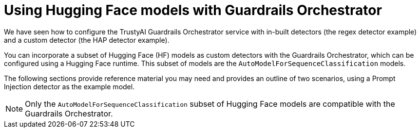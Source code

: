 :_module-type: CONCEPT

ifdef::context[:parent-context: {context}]
[id="using-hugging-face-models-with-guardrails-orchestrator_{context}"]
= Using Hugging Face models with Guardrails Orchestrator


[role='_abstract']

We have seen how to configure the TrustyAI Guardrails Orchestrator service with in-built detectors (the regex detector example) and a custom detector (the HAP detector example). 

You can incorporate a subset of Hugging Face (HF) models as custom detectors with the Guardrails Orchestrator, which can be configured using a Hugging Face runtime. This subset of models are the `AutoModelForSequenceClassification` models.

The following sections provide reference material you may need and provides an outline of two scenarios, using a Prompt Injection detector as the example model. 

[NOTE]
--
Only the `AutoModelForSequenceClassification` subset of Hugging Face models are compatible with the Guardrails Orchestrator.
--
